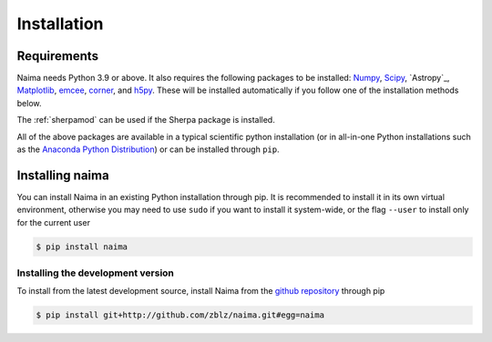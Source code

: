 Installation
============

Requirements
------------

Naima needs Python 3.9 or above. It also requires the following packages to be
installed: `Numpy <http://www.numpy.org>`_, `Scipy <http://www.scipy.org>`_, `Astropy`_,
`Matplotlib <http://www.matplotlib.org>`_, `emcee <https://emcee.readthedocs.io>`_,
`corner <http://github.com/dfm/corner.py>`_, and `h5py <http://www.h5py.org>`_.  These
will be installed automatically if you follow one of the installation methods below.

The :ref:`sherpamod` can be used if the Sherpa package is installed.

All of the above packages are available in a typical scientific python
installation (or in all-in-one Python installations such as the `Anaconda Python
Distribution <http://continuum.io/downloads>`_) or can be installed through
``pip``.

Installing naima
----------------

You can install Naima in an existing Python installation through pip. It is
recommended to install it in its own virtual environment, otherwise you may need
to use ``sudo`` if you want to install it system-wide, or the flag ``--user`` to
install only for the current user

.. code-block:: shell

    $ pip install naima

Installing the development version
++++++++++++++++++++++++++++++++++

To install from the latest development source, install Naima from the
`github repository`_ through pip

.. code-block:: shell

    $ pip install git+http://github.com/zblz/naima.git#egg=naima

.. _github repository: https://github.com/zblz/naima
